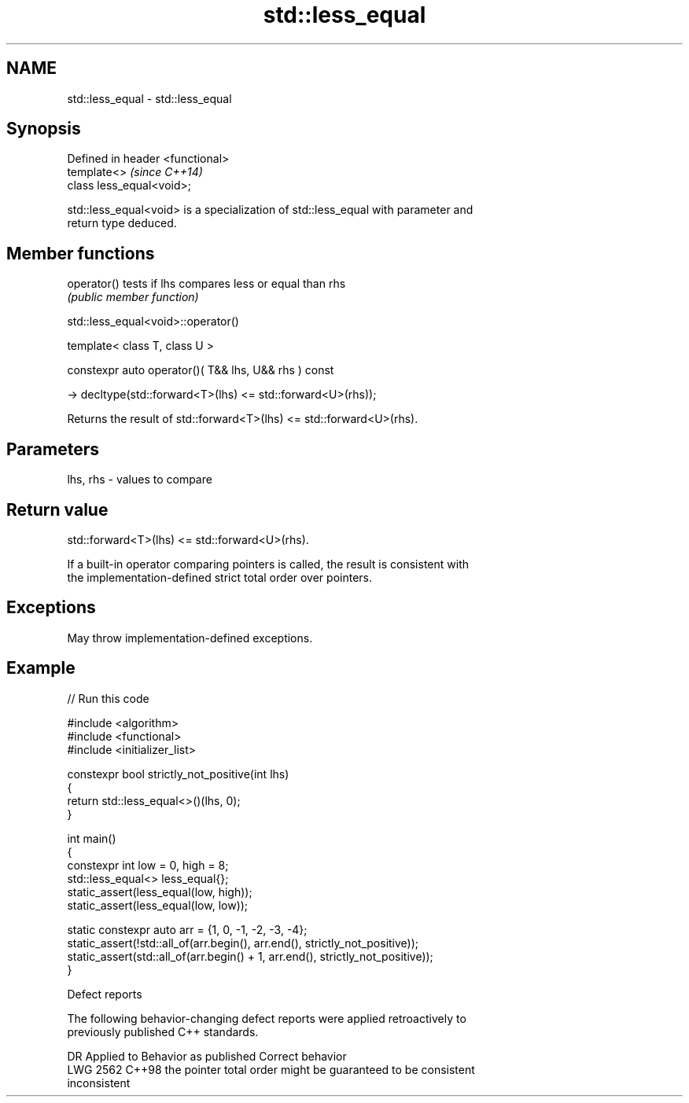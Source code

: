 .TH std::less_equal 3 "2024.06.10" "http://cppreference.com" "C++ Standard Libary"
.SH NAME
std::less_equal \- std::less_equal

.SH Synopsis
   Defined in header <functional>
   template<>                      \fI(since C++14)\fP
   class less_equal<void>;

   std::less_equal<void> is a specialization of std::less_equal with parameter and
   return type deduced.

.SH Member functions

   operator() tests if lhs compares less or equal than rhs
              \fI(public member function)\fP

std::less_equal<void>::operator()

   template< class T, class U >

   constexpr auto operator()( T&& lhs, U&& rhs ) const

       -> decltype(std::forward<T>(lhs) <= std::forward<U>(rhs));

   Returns the result of std::forward<T>(lhs) <= std::forward<U>(rhs).

.SH Parameters

   lhs, rhs - values to compare

.SH Return value

   std::forward<T>(lhs) <= std::forward<U>(rhs).

   If a built-in operator comparing pointers is called, the result is consistent with
   the implementation-defined strict total order over pointers.

.SH Exceptions

   May throw implementation-defined exceptions.

.SH Example


// Run this code

 #include <algorithm>
 #include <functional>
 #include <initializer_list>

 constexpr bool strictly_not_positive(int lhs)
 {
     return std::less_equal<>()(lhs, 0);
 }

 int main()
 {
     constexpr int low = 0, high = 8;
     std::less_equal<> less_equal{};
     static_assert(less_equal(low, high));
     static_assert(less_equal(low, low));

     static constexpr auto arr = {1, 0, -1, -2, -3, -4};
     static_assert(!std::all_of(arr.begin(), arr.end(), strictly_not_positive));
     static_assert(std::all_of(arr.begin() + 1, arr.end(), strictly_not_positive));
 }

   Defect reports

   The following behavior-changing defect reports were applied retroactively to
   previously published C++ standards.

      DR    Applied to        Behavior as published              Correct behavior
   LWG 2562 C++98      the pointer total order might be     guaranteed to be consistent
                       inconsistent
